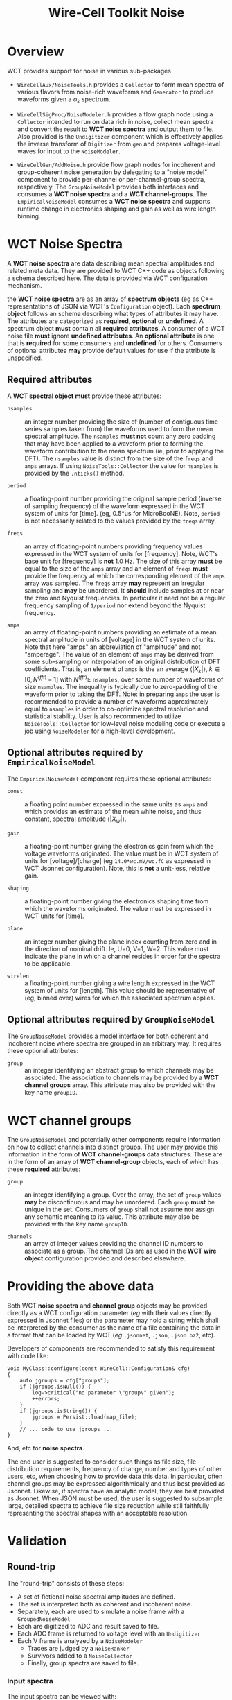 #+title: Wire-Cell Toolkit Noise

* Overview

WCT provides support for noise in various sub-packages

- ~WireCellAux/NoiseTools.h~ provides a ~Collector~ to form mean spectra
  of various flavors from noise-rich waveforms and ~Generator~ to
  produce waveforms given a $\sigma_k$ spectrum.

- ~WireCellSigProc/NoiseModeler.h~ provides a flow graph node using a
  ~Collector~ intended to run on data rich in noise, collect mean
  spectra and convert the result to *WCT noise spectra* and output them
  to file.  Also provided is the ~Undigitizer~ component which is
  effectively applies the inverse transform of ~Digitizer~ from ~gen~ and
  prepares voltage-level waves for input to the ~NoiseModeler~.

- ~WireCellGen/AddNoise.h~ provide flow graph nodes for incoherent and
  group-coherent noise generation by delegating to a "noise model"
  component to provide per-channel or per-channel-group spectra,
  respectively.  The ~GroupNoiseModel~ provides both interfaces and
  consumes a *WCT noise spectra* and a *WCT channel-groups*.  The
  ~EmpiricalNoiseModel~ consumes a *WCT noise spectra* and supports
  runtime change in electronics shaping and gain as well as wire
  length binning.


* WCT Noise Spectra

A *WCT noise spectra* are data describing mean spectral amplitudes and
related meta data.  They are provided to WCT C++ code as objects
following a schema described here.  The data is provided via WCT
configuration mechanism.

the *WCT noise spectra* are as an array of *spectrum objects* (eg as C++
representations of JSON via WCT's ~Configuration~ object).  Each
*spectrum object* follows an schema describing what types of attributes
it may have.  The attributes are categorized as *required*, *optional* or
*undefined*.  A spectrum object *must* contain all *required attributes*.  A
consumer of a WCT noise file *must* ignore *undefined attributes*.  An
*optional attribute* is one that is *required* for some consumers and
*undefined* for others.  Consumers of optional attributes *may* provide
default values for use if the attribute is unspecified.

** Required attributes

A *WCT spectral object* *must* provide these attributes:

- ~nsamples~ :: an integer number providing the size of (number of
  contiguous time series samples taken from) the waveforms used to
  form the mean spectral amplitude.  The ~nsamples~ *must not* count any
  zero padding that may have been applied to a waveform prior to
  forming the waveform contribution to the mean spectrum (ie, prior to
  applying the DFT).  The ~nsamples~ value is distinct from the size of
  the ~freqs~ and ~amps~ arrays.  If using ~NoiseTools::Collector~ the value
  for ~nsamples~ is provided by the ~.nticks()~ method.

- ~period~ :: a floating-point number providing the original sample
  period (inverse of sampling frequency) of the waveform expressed in
  the WCT system of units for [time].  (eg, 0.5*us for MicroBooNE).
  Note, ~period~ is not necessarily related to the values provided by
  the ~freqs~ array.

- ~freqs~ :: an array of floating-point numbers providing frequency
  values expressed in the WCT system of units for [frequency].  Note,
  WCT's base unit for [frequency] is *not* 1.0 Hz.  The size of this
  array *must* be equal to the size of the ~amps~ array and an element of
  ~freqs~ *must* provide the frequency at which the corresponding element
  of the ~amps~ array was sampled.  The ~freqs~ array *may* represent an
  irregular sampling and *may* be unordered.  It *should* include samples
  at or near the zero and Nyquist frequencies.  In particular it need
  not be a regular frequency sampling of ~1/period~ nor extend beyond
  the Nyquist frequency.

- ~amps~ :: an array of floating-point numbers providing an estimate of
  a mean spectral amplitude in units of [voltage] in the WCT system of
  units.  Note that here "amps" an abbreviation of "amplitude" and not
  "amperage".  The value of an element of ~amps~ may be derived from
  some sub-sampling or interpolation of an original distribution of
  DFT coefficients.  That is, an element of ~amps~ is the an average
  $\langle|X_k|\rangle,\ k\in [0,N^{(fft)}-1]$ with $N^{(fft)} \ge$
  ~nsamples~, over some number of waveforms of size ~nsamples~.  The
  inequality is typically due to zero-padding of the waveform prior to
  taking the DFT.  Note: in preparing ~amps~ the user is recommended to
  provide a number of waveforms approximately equal to ~nsamples~ in
  order to co-optimize spectral resolution and statistical stability.
  User is also recommended to utilize ~NoiseTools::Collector~ for
  low-level noise modeling code or execute a job using ~NoiseModeler~
  for a high-level development.

** Optional attributes required by ~EmpiricalNoiseModel~

The ~EmpiricalNoiseModel~ component requires these optional attributes:

- ~const~ :: a floating point number expressed in the same units as ~amps~
  and which provides an estimate of the mean white noise, and thus
  constant, spectral amplitude $\langle|X_w|\rangle$.

- ~gain~ :: a floating-point number giving the electronics gain from
  which the voltage waveforms originated.  The value must be in WCT
  system of units for [voltage]/[charge] (eg ~14.0*wc.mV/wc.fC~ as
  expressed in WCT Jsonnet configuration).  Note, this is *not* a
  unit-less, relative gain.

- ~shaping~ :: a floating-point number giving the electronics shaping
  time from which the waveforms originated.  The value must be
  expressed in WCT units for [time].

- ~plane~ :: an integer number giving the plane index counting from zero
  and in the direction of nominal drift.  Ie, U=0, V=1, W=2.  This
  value must indicate the plane in which a channel resides in order
  for the spectra to be applicable.

- ~wirelen~ :: a floating-point number giving a wire length expressed in
  the WCT system of units for [length].  This value should be
  representative of (eg, binned over) wires for which the associated
  spectrum applies.

** Optional attributes required by ~GroupNoiseModel~

The ~GroupNoiseModel~ provides a model interface for both coherent and
incoherent noise where spectra are grouped in an arbitrary way.  It
requires these optional attributes:

- ~group~ :: an integer identifying an abstract group to which channels
  may be associated.  The association to channels may be provided by a
  *WCT channel groups* array.  This attribute may also be provided with
  the key name ~groupID~.
  
* WCT channel groups

The ~GroupNoiseModel~ and potentially other components require
information on how to collect channels into distinct groups.  The user
may provide this information in the form of *WCT channel-groups* data
structures.  These are in the form of an array of *WCT channel-group*
objects, each of which has these *required* attributes:

- ~group~ :: an integer identifying a group.  Over the array, the set of
  ~group~ values *may* be discontinuous and may be unordered.  Each ~group~
  *must* be unique in the set.  Consumers of ~group~ shall not assume nor
  assign any semantic meaning to its value.  This attribute may also
  be provided with the key name ~groupID~.

- ~channels~ :: an array of integer values providing the channel ID
  numbers to associate as a group.  The channel IDs are as used in the
  *WCT wire object* configuration provided and described elsewhere.

* Providing the above data

Both WCT *noise spectra* and *channel group* objects may be provided
directly as a WCT configuration parameter (/eg/ with their values
directly expressed in Jsonnet files) or the parameter may hold a
string which shall be interpreted by the consumer as the name of a
file containing the data in a format that can be loaded by WCT (/eg/
~.jsonnet~, ~.json~, ~.json.bz2~, etc). 

Developers of components are recommended to satisfy this requirement
with code like:

#+begin_src C++
  void MyClass::configure(const WireCell::Configuration& cfg)
  {
      auto jgroups = cfg["groups"];
      if (jgroups.isNull()) {
          log->critical("no parameter \"group\" given");
          ++errors;
      }
      if (jgroups.isString()) {
          jgroups = Persist::load(map_file);
      }
      // ... code to use jgroups ...
  }
#+end_src

And, etc for *noise spectra*.

The end user is suggested to consider such things as file size, file
distribution requirements, frequency of change, number and types of
other users, etc, when choosing how to provide data this data.  In
particular, often channel groups may be expressed algorithmically and
thus best provided as Jsonnet.  Likewise, if spectra have an analytic
model, they are best provided as Jsonnet.  When JSON must be used, the
user is suggested to subsample large, detailed spectra to achieve file
size reduction while still faithfully representing the spectral shapes
with an acceptable resolution.


* Validation

** Round-trip

The "round-trip" consists of these steps:

- A set of fictional noise spectral amplitudes are defined.
- The set is interpreted both as coherent and incoherent noise.
- Separately, each are used to simulate a noise frame with a ~GroupedNoiseModel~
- Each are digitized to ADC and result saved to file.
- Each ADC frame is returned to voltage level with an ~Undigitizer~
- Each V frame is analyzed by a ~NoiseModeler~
  - Traces are judged by a ~NoiseRanker~
  - Survivors added to a ~NoiseCollector~
  - Finally, group spectra are saved to file.

*** Input spectra

The input spectra can be viewed with:

#+begin_example
wirecell-sigproc plot-noise-spectra \
  gen/test/test-noise-spectra.jsonnet orig.pdf
#+end_example

This will generate the spectra in Jsonnet.  It evaluates to a function with the following signature:

#+begin_src jsonnet
function(ngrps=10, nsamples=4096, nsave=64, period=0.5*wc.us, fpeak=0.1, rms=0.1*wc.volt)
#+end_src

- ~ngrps~ :: number of spectral groups to generate.  Each group will have ~grpnum/ngrps~ of the ~rms~.
- ~nsamples~ :: number of waveform time samples (number of "ticks") from which the spectrum is assumed to have originated.
- ~nsave~ :: how many sub-smampled points to produce.
- ~period~ :: the waveform sampling period ("tick")  from which the spectrum is assumed to have originated.
- ~peak~ :: the location of the spectral peak expressed as a fraction of the Nyquist frequency (~0.5/period~).
- ~rms~ :: the expected RMS from waveforms generated from the returned mean spectral amplitude.

*** Model details

Some understanding of the model is needed to provide proper values.  The spectrum shape in the frequency domain is modeled by a Rayleigh distribution with parameter $\sigma_s = \mathtt{peak} * F_{Nyquist}$ and an multiplicative scale $S$.  This is an ad-hoc choice of model and does not relate to the fact that each spectral bin $k$ is distributed also by a Rayleigh distribution with $\sigma_k,\ k\in[0,N-1]$ where $N$ is given by ~nsamples~.  The first two "raw" moments for each Rayleigh-distributed frequency bin are related through their $\sigma_k$ as:

\[\langle|X_k|\rangle = \sqrt{\frac{\pi}{2}}\sigma_k\]
and 

\[\langle|X_k|^2\rangle = 2\sigma_k^2\]

solving:

\[\langle|X_k|\rangle^2 = \frac{\pi}{4} \langle|X_k|^2\rangle,\ k\in[0,N-1]\]

We may calculate RMS on a per-waveform basis in either time or frequency domain

\[\sigma_{rms}^2 = \sum_k|x_k|^2/N = E/N = \sum_k|X_k|^2/N^2\]
We may form its average $\langle\cdot\rangle$ over many waveforms,

\[\langle \sigma_{rms}^2 \rangle = \sum_k \langle |X_k|^2 \rangle / N^2 = \sum_k \frac{4}{\pi} \langle |X_k| \rangle^2/N^2\]

Thus, we must choose $\sigma_s$ and $S$ so that the above sum gives desired $\langle\sigma_{rms}^2\rangle$.  We want to first "tune" $\sigma_s$ so that ~peak~ lands close to some real world noise spectrum peak so we take it as given and find $S$.

The Rayleigh PDF is $R(x;\sigma) = \frac{x}{\sigma^2}e^{-x^2/(2\sigma^2)}$ and our spectrum is $S\cdot R(X;\sigma_s) \triangleq S\cdot R_k = \langle|X_k|\rangle$.  Solving,

\[S^2 = \frac{\pi N^2 \langle\sigma_{rms}^2\rangle}{4 \sum_k R_k^2} \]

Thus the ~rms~ parameter is identified as providing the desired value of the $\sqrt{\langle\sigma_{rms}^2\rangle}$. An example with $N=4096,\ \sigma_{rms}=0.1\mathrm{V},\ \mathtt{peak}=0.1,\ T=0.5\mu\mathrm{s}$ and saving 65 subsampled points is:


#+ATTR_ORG: :width 800
[[file:test-noise-spectra-in-0.svg]]


*** Visualize the model

The above plot was made with a command like the following.  Any of the parameters of the model may be set from the command line, such as:
#+begin_example
wirecell-sigproc plot-noise-spectra \
  -A nsamples=1024 \
  -A nsave=100 \
  gen/test/test-noise-spectra.jsonnet \
  orig-specta.pdf
#+end_example

*** Performing the round-trip

A main configuration file for ~wire-cell~ is provided that uses the
above ~est-noise-spectra.jsonnet~ as the starting point for the
round-trip.  It can be exercised with default parameters like:

#+begin_example
$ wire-cell -c  gen/test/test-noise-roundtrip.jsonnet
$ ls -l test-noise-roundtrip-*{npz,json.bz2}
#+end_example

The job flow graph is:

#+ATTR_ORG: :width 800
[[file:test-noise-roundtrip-flow-graph.svg]]

It produces a cross product of $(inco,cohe) \otimes (adc,dac)$ where

- inco :: incoherent grouped noise (3 groups)
- cohe :: coherent grouped noise (10 groups)
- adc :: the simulated ADC
- dac :: the ADC rescaled back to voltage level

Each cross produces a ~.npz~ file and each noise type results in a
~.json.bz2~ file of output spectra.  These too can be visualized

#+begin_example
wirecell-sigproc plot-noise-spectra \
  test-noise-roundtrip-inco-spectra.json.bz2 \
  inco-spectra.pdf

wirecell-sigproc plot-noise-spectra \
  test-noise-roundtrip-cohe-spectra.json.bz2 \
  cohe-spectra.pdf
#+end_example

Or, run it all as:

#+begin_example
aux/test/test-noise-roundtrip.sh 
#+end_example
